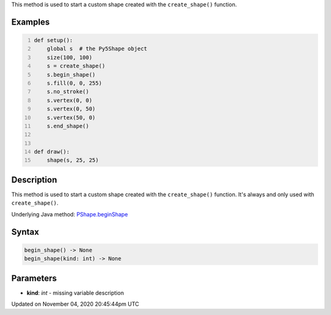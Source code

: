 .. title: begin_shape()
.. slug: py5shape_begin_shape
.. date: 2020-11-04 20:45:44 UTC+00:00
.. tags:
.. category:
.. link:
.. description: py5 begin_shape() documentation
.. type: text

This method is used to start a custom shape created with the ``create_shape()`` function.

Examples
========

.. raw:: html

    <div class="example-table">

.. raw:: html

    <div class="example-row"><div class="example-cell-image">

.. raw:: html

    </div><div class="example-cell-code">

.. code:: python
    :number-lines:

    def setup():
        global s  # the Py5Shape object
        size(100, 100)
        s = create_shape()
        s.begin_shape()
        s.fill(0, 0, 255)
        s.no_stroke()
        s.vertex(0, 0)
        s.vertex(0, 50)
        s.vertex(50, 0)
        s.end_shape()


    def draw():
        shape(s, 25, 25)

.. raw:: html

    </div></div>

.. raw:: html

    </div>

Description
===========

This method is used to start a custom shape created with the ``create_shape()`` function. It's always and only used with ``create_shape()``.

Underlying Java method: `PShape.beginShape <https://processing.org/reference/PShape_beginShape_.html>`_

Syntax
======

.. code:: python

    begin_shape() -> None
    begin_shape(kind: int) -> None

Parameters
==========

* **kind**: `int` - missing variable description


Updated on November 04, 2020 20:45:44pm UTC

